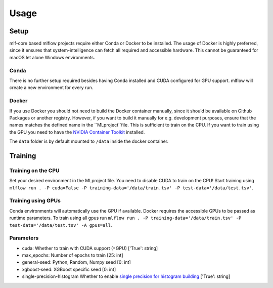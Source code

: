 Usage
=============

Setup
-------

mlf-core based mlflow projects require either Conda or Docker to be installed.
The usage of Docker is highly preferred, since it ensures that system-intelligence can fetch all required and accessible hardware.
This cannot be guaranteed for macOS let alone Windows environments.

Conda
+++++++

There is no further setup required besides having Conda installed and CUDA configured for GPU support.
mlflow will create a new environment for every run.

Docker
++++++++

If you use Docker you should not need to build the Docker container manually, since it should be available on Github Packages or another registry.
However, if you want to build it manually for e.g. development purposes, ensure that the names matches the defined name in the ``MLproject``file.
This is sufficient to train on the CPU. If you want to train using the GPU you need to have the `NVIDIA Container Toolkit <https://github.com/NVIDIA/nvidia-docker>`_ installed.

The ``data`` folder is by default mounted to ``/data`` inside the docker container.

Training
-----------

Training on the CPU
+++++++++++++++++++++++

Set your desired environment in the MLproject file. You need to disable CUDA to train on the CPU!
Start training using ``mlflow run . -P cuda=False -P training-data='/data/train.tsv' -P test-data='/data/test.tsv'``.

Training using GPUs
+++++++++++++++++++++++

Conda environments will automatically use the GPU if available.
Docker requires the accessible GPUs to be passed as runtime parameters.
To train using all gpus run ``mlflow run . -P training-data='/data/train.tsv' -P test-data='/data/test.tsv' -A gpus=all``.

Parameters
+++++++++++++++

- cuda:                       Whether to train with CUDA support (=GPU)                   ['True': string]
- max_epochs:                 Number of epochs to train                                   [25:        int]
- general-seed:               Python, Random, Numpy seed                                  [0:         int]
- xgboost-seed:               XGBoost specific seed                                       [0:         int]
- single-precision-histogram  Whether to enable `single precision for histogram building <https://xgboost.readthedocs.io/en/latest/parameter.html#additional-parameters-for-hist-and-gpu-hist-tree-method>`_ ['True': string]
